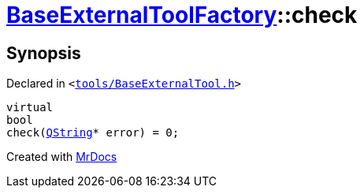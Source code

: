 [#BaseExternalToolFactory-check-0a]
= xref:BaseExternalToolFactory.adoc[BaseExternalToolFactory]::check
:relfileprefix: ../
:mrdocs:


== Synopsis

Declared in `&lt;https://github.com/PrismLauncher/PrismLauncher/blob/develop/launcher/tools/BaseExternalTool.h#L43[tools&sol;BaseExternalTool&period;h]&gt;`

[source,cpp,subs="verbatim,replacements,macros,-callouts"]
----
virtual
bool
check(xref:QString.adoc[QString]* error) = 0;
----



[.small]#Created with https://www.mrdocs.com[MrDocs]#
